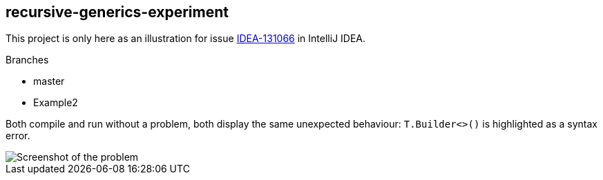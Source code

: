 == recursive-generics-experiment
This project is only here as an illustration for issue link:https://youtrack.jetbrains.com/issue/IDEA-131066[IDEA-131066^] in IntelliJ IDEA.

.Branches
* master
* Example2

Both compile and run without a problem, both display the same unexpected behaviour: `T.Builder<>()` is highlighted as a syntax error.

image::https://youtrack.jetbrains.com/_persistent/recursive-generics.png?file=74-190521&v=0&c=true&rw=866&rh=144&u=1412899253224[Screenshot of the problem]
